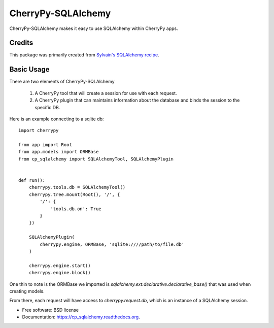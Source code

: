 ===================
CherryPy-SQLAlchemy
===================

.. image:: https://badge.fury.io/py/cp_sqlalchemy.png
    :target: http://badge.fury.io/py/cp_sqlalchemy

.. image:: https://travis-ci.org/ionrock/cp_sqlalchemy.png?branch=master
        :target: https://travis-ci.org/ionrock/cp_sqlalchemy

.. image:: https://pypip.in/d/cp_sqlalchemy/badge.png
        :target: https://pypi.python.org/pypi/cp_sqlalchemy


CherryPy-SQLAlchemy makes it easy to use SQLAlchemy within CherryPy
apps.


Credits
=======

This package was primarily created from `Sylvain's SQLAlchemy
recipe
<http://www.defuze.org/archives/222-integrating-sqlalchemy-into-a-cherrypy-application.html>`_.


Basic Usage
===========

There are two elements of CherryPy-SQLAlchemy

 1. A CherryPy tool that will create a session for use with each
    request.
 2. A CherryPy plugin that can maintains information about the
    database and binds the session to the specific DB.

Here is an example connecting to a sqlite db: ::

  import cherrypy

  from app import Root
  from app.models import ORMBase
  from cp_sqlalchemy import SQLAlchemyTool, SQLAlchemyPlugin


  def run():
      cherrypy.tools.db = SQLAlchemyTool()
      cherrypy.tree.mount(Root(), '/', {
          '/': {
	      'tools.db.on': True
	  }
      })

      SQLAlchemyPlugin(
          cherrypy.engine, ORMBase, 'sqlite:////path/to/file.db'
      )

      cherrypy.engine.start()
      cherrypy.engine.block()


One thin to note is the ORMBase we imported is
`sqlalchemy.ext.declarative.declarative_base()` that was used when
creating models.

From there, each request will have access to `cherrypy.request.db`,
which is an instance of a SQLAlchemy session.


* Free software: BSD license
* Documentation: https://cp_sqlalchemy.readthedocs.org.
